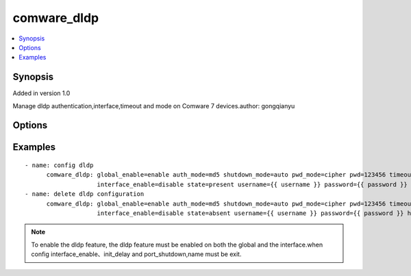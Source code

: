 .. _comware_dldp:


comware_dldp
++++++++++++++++++++++++++++

.. contents::
   :local:
   :depth: 1


Synopsis
--------

Added in version 1.0

Manage dldp authentication,interface,timeout and mode  on Comware 7 devices.author: gongqianyu

Options
-------

.. raw:: html

    <table border=1 cellpadding=4>
    <tr>
    <th class="head">parameter</th>
    <th class="head">required</th>
    <th class="head">default</th>
    <th class="head">choices</th>
    <th class="head">comments</th>
    </tr><tr style="text-align:center">
        <td style="vertical-align:middle">global_enable</td>
        <td style="vertical-align:middle">no</td>
        <td style="vertical-align:middle">disable</td>
        <td style="vertical-align:middle"></td>
        <td style="vertical-align:middle;text-align:left">global dldp enable or disable</td>
    </tr>
    <tr style="text-align:center">
        <td style="vertical-align:middle">auth_mode</td>
        <td style="vertical-align:middle">no</td>
        <td style="vertical-align:middle"></td>
        <td style="vertical-align:middle"></td>
        <td style="vertical-align:middle;text-align:left">Configure dldp authentication mode between current device and neighbor device.</td>
    </tr>
    <tr style="text-align:center">
        <td style="vertical-align:middle">pwd_mode</td>
        <td style="vertical-align:middle">no</td>
        <td style="vertical-align:middle"></td>
        <td style="vertical-align:middle"></td>
        <td style="vertical-align:middle;text-align:left">Configure the dldp authentication password mode between the current device and the neighbor device.</td>
    </tr>
    <tr style="text-align:center">
        <td style="vertical-align:middle">pwd</td>
        <td style="vertical-align:middle">no</td>
        <td style="vertical-align:middle"></td>
        <td style="vertical-align:middle"></td>
        <td style="vertical-align:middle;text-align:left">Configure the dldp authentication password between the current device and the neighbor device</td>
    </tr>
    <tr style="text-align:center">
        <td style="vertical-align:middle">timeout</td>
        <td style="vertical-align:middle">no</td>
        <td style="vertical-align:middle">5</td>
        <td style="vertical-align:middle"></td>
        <td style="vertical-align:middle;text-align:left">Configure the sending interval of advertisement message(1~100)</td>
    </tr>
    <tr style="text-align:center">
        <td style="vertical-align:middle">shutdown_mode</td>
        <td style="vertical-align:middle">no</td>
        <td style="vertical-align:middle">auto</td>
        <td style="vertical-align:middle"></td>
        <td style="vertical-align:middle;text-align:left">Global configuration of interface shutdown mode after dldp discovers unidirectional link.</td>
    </tr>
    <tr style="text-align:center">
        <td style="vertical-align:middle">name</td>
        <td style="vertical-align:middle">no</td>
        <td style="vertical-align:middle"></td>
        <td style="vertical-align:middle"></td>
        <td style="vertical-align:middle;text-align:left">The full name of the interface.</td>
    </tr>
    <tr style="text-align:center">
        <td style="vertical-align:middle">interface_enable</td>
        <td style="vertical-align:middle">no</td>
        <td style="vertical-align:middle"></td>
        <td style="vertical-align:middle"></td>
        <td style="vertical-align:middle;text-align:left">Enable dldp function on the interface.</td>
    </tr>
    <tr style="text-align:center">
        <td style="vertical-align:middle">init_delay</td>
        <td style="vertical-align:middle">no</td>
        <td style="vertical-align:middle"></td>
        <td style="vertical-align:middle"></td>
        <td style="vertical-align:middle;text-align:left">Delay time of dldp blocking interface from initial state to single pass state.(1~5)</td>
    </tr>
    </table><br>


Examples
--------

.. raw:: html

    <br/>


::

    
        
      - name: config dldp
            comware_dldp: global_enable=enable auth_mode=md5 shutdown_mode=auto pwd_mode=cipher pwd=123456 timeout=10 name=HundredGigE1/0/27 
                          interface_enable=disable state=present username={{ username }} password={{ password }} hostname={{ inventory_hostname }}
      - name: delete dldp configuration
            comware_dldp: global_enable=enable auth_mode=md5 shutdown_mode=auto pwd_mode=cipher pwd=123456 timeout=10 name=HundredGigE1/0/27 
                          interface_enable=disable state=absent username={{ username }} password={{ password }} hostname={{ inventory_hostname }}
    

    



.. note:: To enable the dldp feature, the dldp feature must be enabled on both the global and the interface.when config interface_enable、init_delay and port_shutdown,name must be exit.